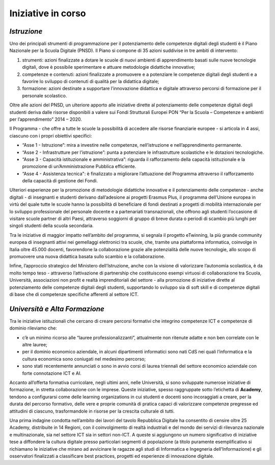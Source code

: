 Iniziative in corso
===================

.. _istruzione-1:

*Istruzione*
------------

Uno dei principali strumenti di programmazione per il potenziamento
delle competenze digitali degli studenti è il Piano Nazionale per la
Scuola Digitale (PNSD). Il Piano si compone di 35 azioni suddivise in
tre ambiti di intervento:

1. strumenti: azioni finalizzate a dotare le scuole di nuovi ambienti di
   apprendimento basati sulle nuove tecnologie digitali, dove è
   possibile sperimentare e attuare metodologie didattiche innovative;

2. competenze e contenuti: azioni finalizzate a promuovere e a
   potenziare le competenze digitali degli studenti e a favorire lo
   sviluppo di contenuti di qualità per la didattica digitale;

3. formazione: azioni destinate a supportare l’innovazione didattica e
   digitale attraverso percorsi di formazione per il personale
   scolastico.

Oltre alle azioni del PNSD, un ulteriore apporto alle iniziative dirette
al potenziamento delle competenze digitali degli studenti deriva dalle
risorse disponibili a valere sui Fondi Strutturali Europei PON “Per la
Scuola – Competenze e ambienti per l’apprendimento” 2014 – 2020.

Il Programma - che offre a tutte le scuole la possibilità di accedere
alle risorse finanziarie europee - si articola in 4 assi, ciascuno con i
propri obiettivi specifici:

-  “Asse 1 - Istruzione”: mira a investire nelle competenze,
   nell’istruzione e nell’apprendimento permanente.

-  “Asse 2 - Infrastrutture per l’istruzione”: punta a potenziare le
   infrastrutture scolastiche e le dotazioni tecnologiche.

-  “Asse 3 - Capacità istituzionale e amministrativa”: riguarda il
   rafforzamento della capacità istituzionale e la promozione di
   un’Amministrazione Pubblica efficiente.

-  “Asse 4 - Assistenza tecnica": è finalizzato a migliorare
   l’attuazione del Programma attraverso il rafforzamento della capacità
   di gestione dei Fondi.

Ulteriori esperienze per la promozione di metodologie didattiche
innovative e il potenziamento delle competenze - anche digitali - di
insegnanti e studenti derivano dall’adesione ai progetti Erasmus Plus,
il programma dell’Unione europea in virtù del quale tutte le scuole
hanno la possibilità di beneficiare di fondi destinati a progetti di
mobilità internazionale per lo sviluppo professionale del personale
docente e a partenariati transnazionali, che offrono agli studenti
l’occasione di visitare scuole partner di altri Paesi, attraverso
soggiorni di gruppo di breve durata o periodi di scambio più lunghi per
singoli studenti della scuola secondaria.

Tra le iniziative di maggior impatto nell’ambito del programma, si
segnala il progetto eTwinning, la più grande community europea di
insegnanti attivi nei gemellaggi elettronici tra scuole, che, tramite
una piattaforma informatica, coinvolge in Italia oltre 45.000 docenti,
favorendone la collaborazione grazie alle potenzialità delle nuove
tecnologie, allo scopo di promuovere una nuova didattica basata sullo
scambio e la collaborazione.

Infine, l’approccio strategico del Ministero dell’Istruzione, anche con
la visione di valorizzare l’autonomia scolastica, è da molto tempo teso
- attraverso l’attivazione di partnership che costituiscono esempi
virtuosi di collaborazione tra Scuola, Università, associazioni non
profit e realtà imprenditoriali del settore - alla promozione di
iniziative dirette al potenziamento delle competenze digitali degli
studenti, supportando lo sviluppo sia di soft skill e di competenze
digitali di base che di competenze specifiche afferenti al settore ICT.

.. _università-e-alta-formazione-1:

*Università e Alta Formazione*
------------------------------

Tra le iniziative istituzionali che cercano di creare percorsi formativi
che integrino competenze ICT e competenze di dominio rileviamo che:

-  c’è un minimo ricorso alle “lauree professionalizzanti”, attualmente
   non ritenute adatte e non ben correlate con le altre lauree;

-  per il dominio economico aziendale, in alcuni dipartimenti
   informatici sono nati CdS nei quali l’informatica e la cultura
   economica sono coniugati nel medesimo percorso;

-  sono stati recentemente annunciati o sono in avvio corsi di laurea
   triennali del settore economico aziendale con forte connotazione ICT
   e AI.

Accanto all’offerta formativa curricolare, negli ultimi anni, nelle
Università, si sono sviluppate numerose iniziative di formazione, in
stretta collaborazione con le imprese. Queste iniziative, spesso
raggruppate sotto l’etichetta di **Academy**, tendono a configurarsi
come delle learning organizations in cui studenti e docenti sono
incoraggiati a creare, per la durata del percorso formativo, delle vere
e proprie comunità di pratica capaci di valorizzare competenze pregresse
ed attitudini di ciascuno, trasformandole in risorse per la crescita
culturale di tutti.

Una prima indagine condotta nell’ambito dei lavori del tavolo Repubblica
Digitale ha consentito di censire oltre 25 Academy, distribuite in 14
Regioni, con il coinvolgimento di realtà industriali e del mondo dei
servizi di rilevanza nazionale e multinazionale, sia nel settore ICT sia
in settori non-ICT. A queste si aggiungono un numero significativo di
iniziative tese a diffondere la cultura digitale presso particolari
segmenti di popolazione (a titolo puramente esemplificativo si
richiamano le iniziative che mirano ad avvicinare le ragazze agli studi
di Informatica e Ingegneria dell'Informazione) e gli osservatori
finalizzati a classificare best practices, progetti ed esperienze di
innovazione digitale.
